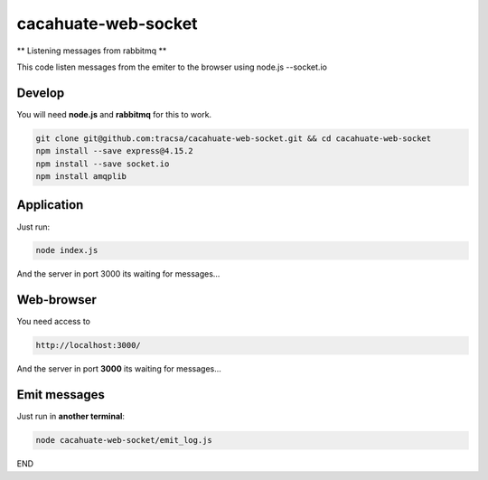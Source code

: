 cacahuate-web-socket
====================

** Listening messages from rabbitmq **

This code listen messages from the emiter to the browser using node.js --socket.io

Develop
-------

You will need **node.js** and **rabbitmq** for this to work.

.. code-block:: bash

   git clone git@github.com:tracsa/cacahuate-web-socket.git && cd cacahuate-web-socket
   npm install --save express@4.15.2
   npm install --save socket.io
   npm install amqplib

Application
-----------

Just run:

.. code-block:: bash

   node index.js

And the server in port 3000 its waiting for messages...

Web-browser
-----------

You need access to

.. code-block:: bash

   http://localhost:3000/


And the server in port **3000** its waiting for messages...


Emit messages
-----------

Just run in **another terminal**:

.. code-block:: bash

   node cacahuate-web-socket/emit_log.js

END

